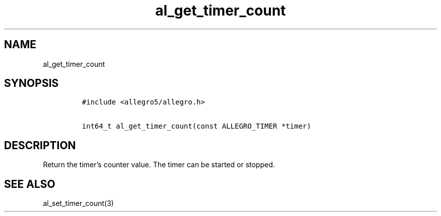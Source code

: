 .TH al_get_timer_count 3 "" "Allegro reference manual"
.SH NAME
.PP
al_get_timer_count
.SH SYNOPSIS
.IP
.nf
\f[C]
#include\ <allegro5/allegro.h>

int64_t\ al_get_timer_count(const\ ALLEGRO_TIMER\ *timer)
\f[]
.fi
.SH DESCRIPTION
.PP
Return the timer's counter value.
The timer can be started or stopped.
.SH SEE ALSO
.PP
al_set_timer_count(3)
